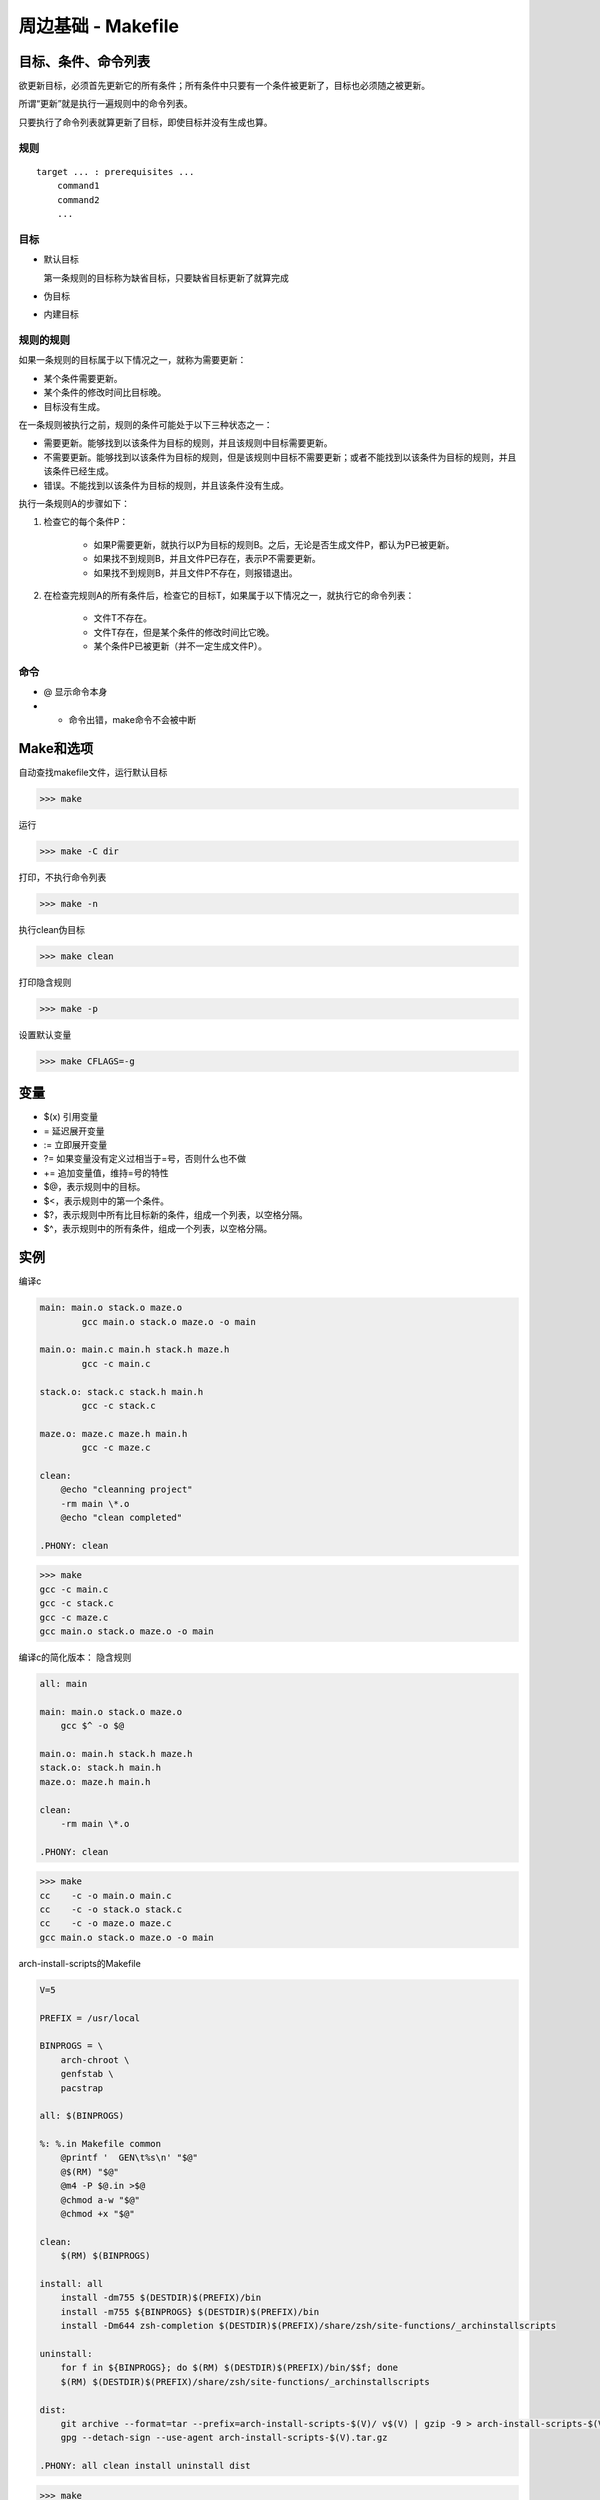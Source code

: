 =====================
周边基础 - Makefile
=====================


目标、条件、命令列表
======================

欲更新目标，必须首先更新它的所有条件；所有条件中只要有一个条件被更新了，目标也必须随之被更新。

所谓“更新”就是执行一遍规则中的命令列表。

只要执行了命令列表就算更新了目标，即使目标并没有生成也算。

规则
-------

::

    target ... : prerequisites ... 
        command1
        command2
        ...

目标
-------------


* 默认目标
  
  第一条规则的目标称为缺省目标，只要缺省目标更新了就算完成

* 伪目标

* 内建目标



规则的规则
-----------

如果一条规则的目标属于以下情况之一，就称为需要更新：

- 某个条件需要更新。

- 某个条件的修改时间比目标晚。

- 目标没有生成。


在一条规则被执行之前，规则的条件可能处于以下三种状态之一：

- 需要更新。能够找到以该条件为目标的规则，并且该规则中目标需要更新。

- 不需要更新。能够找到以该条件为目标的规则，但是该规则中目标不需要更新；或者不能找到以该条件为目标的规则，并且该条件已经生成。

- 错误。不能找到以该条件为目标的规则，并且该条件没有生成。


执行一条规则A的步骤如下：

1. 检查它的每个条件P：

    - 如果P需要更新，就执行以P为目标的规则B。之后，无论是否生成文件P，都认为P已被更新。

    - 如果找不到规则B，并且文件P已存在，表示P不需要更新。

    - 如果找不到规则B，并且文件P不存在，则报错退出。

2. 在检查完规则A的所有条件后，检查它的目标T，如果属于以下情况之一，就执行它的命令列表：

    - 文件T不存在。

    - 文件T存在，但是某个条件的修改时间比它晚。

    - 某个条件P已被更新（并不一定生成文件P）。



命令
-------

* @ 显示命令本身

* - 命令出错，make命令不会被中断


Make和选项
============

自动查找makefile文件，运行默认目标

>>> make

运行

>>> make -C dir

打印，不执行命令列表

>>> make -n

执行clean伪目标

>>> make clean


打印隐含规则

>>> make -p 

设置默认变量

>>> make CFLAGS=-g 


变量
========

* $(x) 引用变量

*  = 延迟展开变量

* := 立即展开变量
  
* ?= 如果变量没有定义过相当于=号，否则什么也不做

* += 追加变量值，维持=号的特性

* $@，表示规则中的目标。

* $<，表示规则中的第一个条件。

* $?，表示规则中所有比目标新的条件，组成一个列表，以空格分隔。

* $^，表示规则中的所有条件，组成一个列表，以空格分隔。



实例
========

编译c

.. code-block:: makefile


    main: main.o stack.o maze.o
            gcc main.o stack.o maze.o -o main

    main.o: main.c main.h stack.h maze.h
            gcc -c main.c

    stack.o: stack.c stack.h main.h
            gcc -c stack.c

    maze.o: maze.c maze.h main.h
            gcc -c maze.c

    clean:
        @echo "cleanning project"
        -rm main \*.o
        @echo "clean completed"

    .PHONY: clean


>>> make
gcc -c main.c
gcc -c stack.c
gcc -c maze.c
gcc main.o stack.o maze.o -o main



编译c的简化版本： 隐含规则

.. code-block:: makefile

    all: main

    main: main.o stack.o maze.o
        gcc $^ -o $@

    main.o: main.h stack.h maze.h
    stack.o: stack.h main.h
    maze.o: maze.h main.h

    clean:
        -rm main \*.o

    .PHONY: clean

>>> make
cc    -c -o main.o main.c
cc    -c -o stack.o stack.c
cc    -c -o maze.o maze.c
gcc main.o stack.o maze.o -o main



arch-install-scripts的Makefile

.. code-block:: makefile

    V=5

    PREFIX = /usr/local

    BINPROGS = \
        arch-chroot \
        genfstab \
        pacstrap

    all: $(BINPROGS)

    %: %.in Makefile common
        @printf '  GEN\t%s\n' "$@"
        @$(RM) "$@"
        @m4 -P $@.in >$@
        @chmod a-w "$@"
        @chmod +x "$@"

    clean:
        $(RM) $(BINPROGS)

    install: all
        install -dm755 $(DESTDIR)$(PREFIX)/bin
        install -m755 ${BINPROGS} $(DESTDIR)$(PREFIX)/bin
        install -Dm644 zsh-completion $(DESTDIR)$(PREFIX)/share/zsh/site-functions/_archinstallscripts

    uninstall:
        for f in ${BINPROGS}; do $(RM) $(DESTDIR)$(PREFIX)/bin/$$f; done
        $(RM) $(DESTDIR)$(PREFIX)/share/zsh/site-functions/_archinstallscripts

    dist:
        git archive --format=tar --prefix=arch-install-scripts-$(V)/ v$(V) | gzip -9 > arch-install-scripts-$(V).tar.gz
        gpg --detach-sign --use-agent arch-install-scripts-$(V).tar.gz

    .PHONY: all clean install uninstall dist

>>> make
printf '  GEN\t%s\n' "arch-chroot"
rm -f "arch-chroot"
m4 -P arch-chroot.in >arch-chroot
chmod a-w "arch-chroot"
chmod +x "arch-chroot"
printf '  GEN\t%s\n' "genfstab"
rm -f "genfstab"
m4 -P genfstab.in >genfstab
chmod a-w "genfstab"
chmod +x "genfstab"
printf '  GEN\t%s\n' "pacstrap"
rm -f "pacstrap"
m4 -P pacstrap.in >pacstrap
chmod a-w "pacstrap"
chmod +x "pacstrap"

